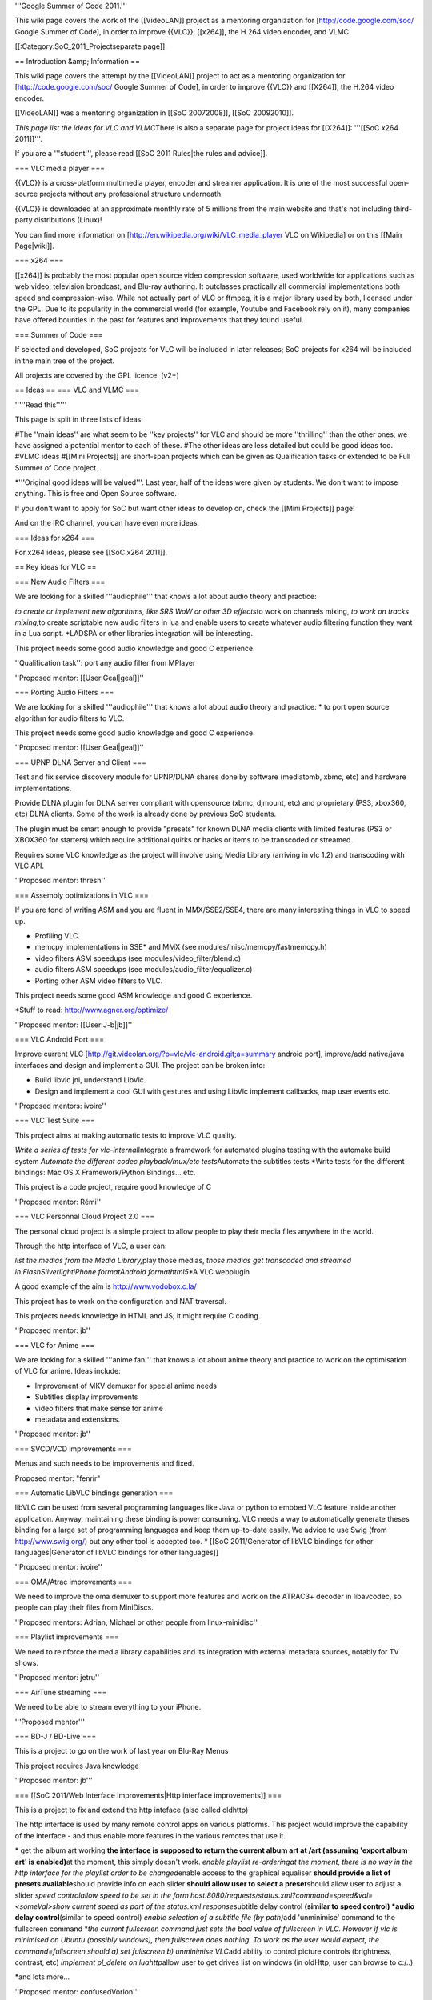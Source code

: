 '''Google Summer of Code 2011.'''

This wiki page covers the work of the [[VideoLAN]] project as a
mentoring organization for [http://code.google.com/soc/ Google Summer of
Code], in order to improve {{VLC}}, [[x264]], the H.264 video encoder,
and VLMC.

[[:Category:SoC_2011_Projectseparate page]].

== Introduction &amp; Information ==

This wiki page covers the attempt by the [[VideoLAN]] project to act as
a mentoring organization for [http://code.google.com/soc/ Google Summer
of Code], in order to improve {{VLC}} and [[X264]], the H.264 video
encoder.

[[VideoLAN]] was a mentoring organization in [[SoC 20072008]], [[SoC
20092010]].

*This page list the ideas for VLC and VLMC*\ There is also a separate
page for project ideas for [[X264]]: '''[[SoC x264 2011]]'''.

If you are a '''student''', please read [[SoC 2011 Rules|the rules and
advice]].

=== VLC media player ===

{{VLC}} is a cross-platform multimedia player, encoder and streamer
application. It is one of the most successful open-source projects
without any professional structure underneath.

{{VLC}} is downloaded at an approximate monthly rate of 5 millions from
the main website and that's not including third-party distributions
(Linux)!

You can find more information on
[http://en.wikipedia.org/wiki/VLC_media_player VLC on Wikipedia] or on
this [[Main Page|wiki]].

=== x264 ===

[[x264]] is probably the most popular open source video compression
software, used worldwide for applications such as web video, television
broadcast, and Blu-ray authoring. It outclasses practically all
commercial implementations both speed and compression-wise. While not
actually part of VLC or ffmpeg, it is a major library used by both,
licensed under the GPL. Due to its popularity in the commercial world
(for example, Youtube and Facebook rely on it), many companies have
offered bounties in the past for features and improvements that they
found useful.

=== Summer of Code ===

If selected and developed, SoC projects for VLC will be included in
later releases; SoC projects for x264 will be included in the main tree
of the project.

All projects are covered by the GPL licence. (v2+)

== Ideas == === VLC and VLMC ===

'''''Read this'''''

This page is split in three lists of ideas:

#The ''main ideas'' are what seem to be ''key projects'' for VLC and
should be more ''thrilling'' than the other ones; we have assigned a
potential mentor to each of these. #The other ideas are less detailed
but could be good ideas too. #VLMC ideas #[[Mini Projects]] are
short-span projects which can be given as Qualification tasks or
extended to be Full Summer of Code project.

\*'''Original good ideas will be valued'''. Last year, half of the ideas
were given by students. We don't want to impose anything. This is free
and Open Source software.

If you don't want to apply for SoC but want other ideas to develop on,
check the [[Mini Projects]] page!

And on the IRC channel, you can have even more ideas.

=== Ideas for x264 ===

For x264 ideas, please see [[SoC x264 2011]].

== Key ideas for VLC ==

=== New Audio Filters ===

We are looking for a skilled '''audiophile''' that knows a lot about
audio theory and practice:

*to create or implement new algorithms, like SRS WoW or other 3D
effects*\ to work on channels mixing, *to work on tracks mixing,*\ to
create scriptable new audio filters in lua and enable users to create
whatever audio filtering function they want in a Lua script. \*LADSPA or
other libraries integration will be interesting.

This project needs some good audio knowledge and good C experience.

''Qualification task'': port any audio filter from MPlayer

''Proposed mentor: [[User:Geal|geal]]''

=== Porting Audio Filters ===

We are looking for a skilled '''audiophile''' that knows a lot about
audio theory and practice: \* to port open source algorithm for audio
filters to VLC.

This project needs some good audio knowledge and good C experience.

''Proposed mentor: [[User:Geal|geal]]''

=== UPNP DLNA Server and Client ===

Test and fix service discovery module for UPNP/DLNA shares done by
software (mediatomb, xbmc, etc) and hardware implementations.

Provide DLNA plugin for DLNA server compliant with opensource (xbmc,
djmount, etc) and proprietary (PS3, xbox360, etc) DLNA clients. Some of
the work is already done by previous SoC students.

The plugin must be smart enough to provide "presets" for known DLNA
media clients with limited features (PS3 or XBOX360 for starters) which
require additional quirks or hacks or items to be transcoded or
streamed.

Requires some VLC knowledge as the project will involve using Media
Library (arriving in vlc 1.2) and transcoding with VLC API.

''Proposed mentor: thresh''

=== Assembly optimizations in VLC ===

If you are fond of writing ASM and you are fluent in MMX/SSE2/SSE4,
there are many interesting things in VLC to speed up.

-  Profiling VLC.
-  memcpy implementations in SSE\* and MMX (see
   modules/misc/memcpy/fastmemcpy.h)
-  video filters ASM speedups (see modules/video_filter/blend.c)
-  audio filters ASM speedups (see modules/audio_filter/equalizer.c)
-  Porting other ASM video filters to VLC.

This project needs some good ASM knowledge and good C experience.

\*Stuff to read: http://www.agner.org/optimize/

''Proposed mentor: [[User:J-b|jb]]''

=== VLC Android Port ===

Improve current VLC
[http://git.videolan.org/?p=vlc/vlc-android.git;a=summary android port],
improve/add native/java interfaces and design and implement a GUI. The
project can be broken into:

-  Build libvlc jni, understand LibVlc.
-  Design and implement a cool GUI with gestures and using LibVlc
   implement callbacks, map user events etc.

''Proposed mentors: ivoire''

=== VLC Test Suite ===

This project aims at making automatic tests to improve VLC quality.

*Write a series of tests for vlc-internal*\ Integrate a framework for
automated plugins testing with the automake build system *Automate the
different codec playback/mux/etc tests*\ Automate the subtitles tests
\*Write tests for the different bindings: Mac OS X Framework/Python
Bindings... etc.

This project is a code project, require good knowledge of C

''Proposed mentor: Rémi''

=== VLC Personnal Cloud Project 2.0 ===

The personal cloud project is a simple project to allow people to play
their media files anywhere in the world.

Through the http interface of VLC, a user can:

*list the medias from the Media Library,*\ play those medias, *those
medias get transcoded and streamed in:FlashSilverlightiPhone
formatAndroid formathtml5*\ \*A VLC webplugin

A good example of the aim is http://www.vodobox.c.la/

This project has to work on the configuration and NAT traversal.

This projects needs knowledge in HTML and JS; it might require C coding.

''Proposed mentor: jb''

=== VLC for Anime ===

We are looking for a skilled '''anime fan''' that knows a lot about
anime theory and practice to work on the optimisation of VLC for anime.
Ideas include:

-  Improvement of MKV demuxer for special anime needs
-  Subtitles display improvements
-  video filters that make sense for anime
-  metadata and extensions.

''Proposed mentor: jb''

=== SVCD/VCD improvements ===

Menus and such needs to be improvements and fixed.

Proposed mentor: "fenrir"

=== Automatic LibVLC bindings generation ===

libVLC can be used from several programming languages like Java or
python to embbed VLC feature inside another application. Anyway,
maintaining these binding is power consuming. VLC needs a way to
automatically generate theses binding for a large set of programming
languages and keep them up-to-date easily. We advice to use Swig (from
http://www.swig.org/) but any other tool is accepted too. \* [[SoC
2011/Generator of libVLC bindings for other languages|Generator of
libVLC bindings for other languages]]

''Proposed mentor: ivoire''

=== OMA/Atrac improvements ===

We need to improve the oma demuxer to support more features and work on
the ATRAC3+ decoder in libavcodec, so people can play their files from
MiniDiscs.

''Proposed mentors: Adrian, Michael or other people from
linux-minidisc''

=== Playlist improvements ===

We need to reinforce the media library capabilities and its integration
with external metadata sources, notably for TV shows.

''Proposed mentor: jetru''

=== AirTune streaming ===

We need to be able to stream everything to your iPhone.

'''Proposed mentor'''

=== BD-J / BD-Live ===

This is a project to go on the work of last year on Blu-Ray Menus

This project requires Java knowledge

''Proposed mentor: jb'''

=== [[SoC 2011/Web Interface Improvements|Http interface improvements]]
===

This is a project to fix and extend the http inteface (also called
oldhttp)

The http interface is used by many remote control apps on various
platforms. This project would improve the capability of the interface -
and thus enable more features in the various remotes that use it.

\* get the album art working **the interface is supposed to return the
current album art at /art (assuming 'export album art' is enabled)**\ at
the moment, this simply doesn't work. *enable playlist re-orderingat the
moment, there is no way in the http interface for the playlist order to
be changed*\ enable access to the graphical equaliser **should provide a
list of presets available**\ should provide info on each slider **should
allow user to select a preset**\ should allow user to adjust a slider
*speed controlallow speed to be set in the form
host:8080/requests/status.xml?command=speed&val=<someVal>show current
speed as part of the status.xml response*\ subtitle delay control
**(similar to speed control) \*audio delay control**\ (similar to speed
control) *enable selection of a subtitle file (by path)*\ add
'unminimise' command to the fullscreen command \*\ *the current
fullscreen command just sets the bool value of fullscreen in VLC.
However if vlc is minimised on Ubuntu (possibly windows), then
fullscreen does nothing. To work as the user would expect, the
command=fullscreen should a) set fullscreen b) unminimise VLC*\ add
ability to control picture controls (brightness, contrast, etc)
*implement pl_delete on luahttp*\ allow user to get drives list on
windows (in oldHttp, user can browse to c:/..)

\*and lots more...

''Proposed mentor: confusedVorlon''

== Other Ideas for VLC ==

=== WTV support === Wtv format support ''Proposed mentor: Laurent''

=== DVD audio support === Very difficult project for Audio fans
''Proposed mentor: jb''

=== Device synchronisation=== Sync your mp3 player with the media
library ''Proposed mentor: jetru''

=== HD DVD support === Very difficult project for someone having the
right hardware ''Proposed mentor: jb''

=== Multi-Angle DVD support === We need multi-angle DVD support
''Proposed mentor: Meuuh''

== VLC&nbsp;Student Proposals ==

=== Mobile Remote Control ===

(proposed by akashm1990)<br>

The aim is to make a mobile remote control application for VLC running
on the PC. This would be a native application.<br>

The application will run on a mobile phone connected to the local
network over WiFi.(probably using the http interface)<br>

In addition to the usual remote control functionalities such as
play,pause, open new file,volume control,etc. the application aims to
implement 2 specific functionalities:<br>

*On receiving an incoming call, if a video is playing on the PC, it will
pause, or if music is playing, the volume may reduce. (user
configurable)<br>*\ On receiving an incoming text message, the video
playing on screen is paused and the text is displayed onscreen. After a
predetermined period of time, the video starts playing again.<br>

Target Platforms: Android(primary), Symbian-QT (If time permits) <br>

A video showing the auto pause functionality using Android emulators and
the VLC Python API is shown here: <br>

http://www.youtube.com/watch?v=ou5prh-EoBs

== VLMC ==

VLMC is a non-linear cross-platform video editor based on VLC. We're
looking for student(s) with good C++ skills and some experience with Qt
with lots of passion of hacking.

Hang with us at #vlmc or #videolan on irc.freenode.net and talk to the
developers directly!

To get selected:

1. [http://wiki.videolan.org/Building_VLMC Download and build] VLMC and
   start playing with it.
2. Implement some feature(s) or fix some bug(s), search VLMC's
   [http://trac.videolan.org/vlmc/report bug tracker].
3. Send your patch to vlmc-devel@videolan.org for evaluation and work on
   your GSoC proposal.
4. Get selected and work on your project!

<br> You'll be greatly appreciated if you complete any of the proposed
qualification tasks: (in increasing level of difficulty)

1. [http://trac.videolan.org/vlmc/ticket/134 Bug 134]: Update labels and
   strings when locale is changed.
2. [http://trac.videolan.org/vlmc/ticket/61 Bug 61]: Improve project
   timeline widget to have clip thumbnail.
3. [http://trac.videolan.org/vlmc/ticket/145 Bug 145]: Project preview
   has no sound on Windows.
4. [http://trac.videolan.org/vlmc/ticket/196 Bug 196]: Fix distorted
   audio playback in project preview.
5. [http://trac.videolan.org/vlmc/ticket/144 Bug 144]: On some
   platforms, rendered video file has no sound. Identify the problem and
   fix it.

=== GUI Improvements ===

Difficulty: Medium

Proposed mentor: etix

VLMC needs a GUI make over, using Qt APIs such as graphics view,
animation, states etc. Correcting those widgets such as the import
window, provide alternative widget so VLMC better fits with the video
editing needs.

Many widgets can be rewritten&nbsp;: Import, Library, Clip property...
be creative&nbsp;!

=== Quality Improvements: Writing Tests and fixing LibVLC APIs ===

Difficulty: Hard

Proposed mentor:&nbsp;? (needs a VLC developer to mentor this one)

While rendering preview and project, VLMC may sometimes crash due to
bugs in the libVLC. The project will consist of; writing (unit)
tests/test-cases for VLMC/libVLC APIs, and identify what's causing the
crashes and fixing the bugs. The major area is rendering. Testing should
be verified on at least two of the OSs: Linux, Windows and Mac. This
project can help VLMC have stable releases and better quality control.

=== Plugin Architecture for VLMC ===

Difficulty: Hard

Proposed mentor:&nbsp;?

VLMC uses frei0r plugins to add special effects. The project consists of
designing and implementing a plugin architecture that can take in
lua/python/compiled-plugins(.so) plugins.

{{GSoC}}

[[Category:SoC 2011 Project|*]]
